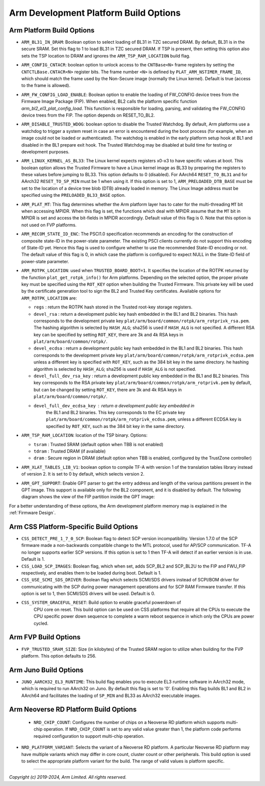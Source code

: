 Arm Development Platform Build Options
======================================

Arm Platform Build Options
--------------------------

-  ``ARM_BL31_IN_DRAM``: Boolean option to select loading of BL31 in TZC secured
   DRAM. By default, BL31 is in the secure SRAM. Set this flag to 1 to load
   BL31 in TZC secured DRAM. If TSP is present, then setting this option also
   sets the TSP location to DRAM and ignores the ``ARM_TSP_RAM_LOCATION`` build
   flag.

-  ``ARM_CONFIG_CNTACR``: boolean option to unlock access to the ``CNTBase<N>``
   frame registers by setting the ``CNTCTLBase.CNTACR<N>`` register bits. The
   frame number ``<N>`` is defined by ``PLAT_ARM_NSTIMER_FRAME_ID``, which
   should match the frame used by the Non-Secure image (normally the Linux
   kernel). Default is true (access to the frame is allowed).

-  ``ARM_FW_CONFIG_LOAD_ENABLE``: Boolean option to enable the loading of
   FW_CONFIG device trees from the Firmware Image Package (FIP). When enabled,
   BL2 calls the platform specific function `arm_bl2_el3_plat_config_load`.
   This function is responsible for loading, parsing, and validating the
   FW_CONFIG device trees from the FIP. The option depends on RESET_TO_BL2.

-  ``ARM_DISABLE_TRUSTED_WDOG``: boolean option to disable the Trusted Watchdog.
   By default, Arm platforms use a watchdog to trigger a system reset in case
   an error is encountered during the boot process (for example, when an image
   could not be loaded or authenticated). The watchdog is enabled in the early
   platform setup hook at BL1 and disabled in the BL1 prepare exit hook. The
   Trusted Watchdog may be disabled at build time for testing or development
   purposes.

-  ``ARM_LINUX_KERNEL_AS_BL33``: The Linux kernel expects registers x0-x3 to
   have specific values at boot. This boolean option allows the Trusted Firmware
   to have a Linux kernel image as BL33 by preparing the registers to these
   values before jumping to BL33. This option defaults to 0 (disabled). For
   AArch64 ``RESET_TO_BL31`` and for AArch32 ``RESET_TO_SP_MIN`` must be 1 when
   using it. If this option is set to 1, ``ARM_PRELOADED_DTB_BASE`` must be set
   to the location of a device tree blob (DTB) already loaded in memory. The
   Linux Image address must be specified using the ``PRELOADED_BL33_BASE``
   option.

-  ``ARM_PLAT_MT``: This flag determines whether the Arm platform layer has to
   cater for the multi-threading ``MT`` bit when accessing MPIDR. When this flag
   is set, the functions which deal with MPIDR assume that the ``MT`` bit in
   MPIDR is set and access the bit-fields in MPIDR accordingly. Default value of
   this flag is 0. Note that this option is not used on FVP platforms.

-  ``ARM_RECOM_STATE_ID_ENC``: The PSCI1.0 specification recommends an encoding
   for the construction of composite state-ID in the power-state parameter.
   The existing PSCI clients currently do not support this encoding of
   State-ID yet. Hence this flag is used to configure whether to use the
   recommended State-ID encoding or not. The default value of this flag is 0,
   in which case the platform is configured to expect NULL in the State-ID
   field of power-state parameter.

-  ``ARM_ROTPK_LOCATION``: used when ``TRUSTED_BOARD_BOOT=1``. It specifies the
   location of the ROTPK returned by the function ``plat_get_rotpk_info()``
   for Arm platforms. Depending on the selected option, the proper private key
   must be specified using the ``ROT_KEY`` option when building the Trusted
   Firmware. This private key will be used by the certificate generation tool
   to sign the BL2 and Trusted Key certificates. Available options for
   ``ARM_ROTPK_LOCATION`` are:

   -  ``regs`` : return the ROTPK hash stored in the Trusted root-key storage
      registers.
   -  ``devel_rsa`` : return a development public key hash embedded in the BL1
      and BL2 binaries. This hash corresponds to the development private key
      ``plat/arm/board/common/rotpk/arm_rotprivk_rsa.pem``.
      The hashing algorithm is selected by ``HASH_ALG``; sha256 is used if
      ``HASH_ALG`` is not specified. A different RSA key can be specified by setting
      ``ROT_KEY``, there are 3k and 4k RSA keys in ``plat/arm/board/common/rotpk/``.
   -  ``devel_ecdsa`` : return a development public key hash embedded in the BL1
      and BL2 binaries. This hash corresponds to the development private key
      ``plat/arm/board/common/rotpk/arm_rotprivk_ecdsa.pem`` unless a different key
      is specified with ``ROT_KEY``, such as the 384 bit key in the same directory.
      he hashing algorithm is selected by ``HASH_ALG``; sha256 is used if ``HASH_ALG``
      is not specified.
   -  ``devel_full_dev_rsa_key`` : return a development public key embedded in
      the BL1 and BL2 binaries. This key corresponds to the RSA private
      key ``plat/arm/board/common/rotpk/arm_rotprivk.pem`` by default, but can
      be changed by setting ``ROT_KEY``, there are 3k and 4k RSA keys in
      ``plat/arm/board/common/rotpk/``.
   - ``devel_full_dev_ecdsa_key`` : return a development public key embedded in
      the BL1 and BL2 binaries. This key corresponds to the EC private key
      ``plat/arm/board/common/rotpk/arm_rotprivk_ecdsa.pem``, unless a different
      ECDSA key is specified by ``ROT_KEY``, such as the 384 bit key in the same directory.

-  ``ARM_TSP_RAM_LOCATION``: location of the TSP binary. Options:

   -  ``tsram`` : Trusted SRAM (default option when TBB is not enabled)
   -  ``tdram`` : Trusted DRAM (if available)
   -  ``dram`` : Secure region in DRAM (default option when TBB is enabled,
      configured by the TrustZone controller)

-  ``ARM_XLAT_TABLES_LIB_V1``: boolean option to compile TF-A with version 1
   of the translation tables library instead of version 2. It is set to 0 by
   default, which selects version 2.

-  ``ARM_GPT_SUPPORT``: Enable GPT parser to get the entry address and length of
   the various partitions present in the GPT image. This support is available
   only for the BL2 component, and it is disabled by default.
   The following diagram shows the view of the FIP partition inside the GPT
   image:

   |FIP in a GPT image|

For a better understanding of these options, the Arm development platform memory
map is explained in the :ref:`Firmware Design`.

.. _build_options_arm_css_platform:

Arm CSS Platform-Specific Build Options
---------------------------------------

-  ``CSS_DETECT_PRE_1_7_0_SCP``: Boolean flag to detect SCP version
   incompatibility. Version 1.7.0 of the SCP firmware made a non-backwards
   compatible change to the MTL protocol, used for AP/SCP communication.
   TF-A no longer supports earlier SCP versions. If this option is set to 1
   then TF-A will detect if an earlier version is in use. Default is 1.

-  ``CSS_LOAD_SCP_IMAGES``: Boolean flag, which when set, adds SCP_BL2 and
   SCP_BL2U to the FIP and FWU_FIP respectively, and enables them to be loaded
   during boot. Default is 1.

-  ``CSS_USE_SCMI_SDS_DRIVER``: Boolean flag which selects SCMI/SDS drivers
   instead of SCPI/BOM driver for communicating with the SCP during power
   management operations and for SCP RAM Firmware transfer. If this option
   is set to 1, then SCMI/SDS drivers will be used. Default is 0.

- ``CSS_SYSTEM_GRACEFUL_RESET``: Build option to enable graceful powerdown of
   CPU core on reset. This build option can be used on CSS platforms that
   require all the CPUs to execute the CPU specific power down sequence to
   complete a warm reboot sequence in which only the CPUs are power cycled.

Arm FVP Build Options
---------------------

- ``FVP_TRUSTED_SRAM_SIZE``: Size (in kilobytes) of the Trusted SRAM region to
  utilize when building for the FVP platform. This option defaults to 256.

Arm Juno Build Options
----------------------

-  ``JUNO_AARCH32_EL3_RUNTIME``: This build flag enables you to execute EL3
   runtime software in AArch32 mode, which is required to run AArch32 on Juno.
   By default this flag is set to '0'. Enabling this flag builds BL1 and BL2 in
   AArch64 and facilitates the loading of ``SP_MIN`` and BL33 as AArch32 executable
   images.

Arm Neoverse RD Platform Build Options
--------------------------------------

 - ``NRD_CHIP_COUNT``: Configures the number of chips on a Neoverse RD platform
   which supports multi-chip operation. If ``NRD_CHIP_COUNT`` is set to any
   valid value greater than 1, the platform code performs required configuration
   to support multi-chip operation.

- ``NRD_PLATFORM_VARIANT``: Selects the variant of a Neoverse RD platform. A
  particular Neoverse RD platform may have multiple variants which may differ in
  core count, cluster count or other peripherals. This build option is used to
  select the appropriate platform variant for the build. The range of valid
  values is platform specific.

--------------

.. |FIP in a GPT image| image:: ../../resources/diagrams/FIP_in_a_GPT_image.png

*Copyright (c) 2019-2024, Arm Limited. All rights reserved.*
